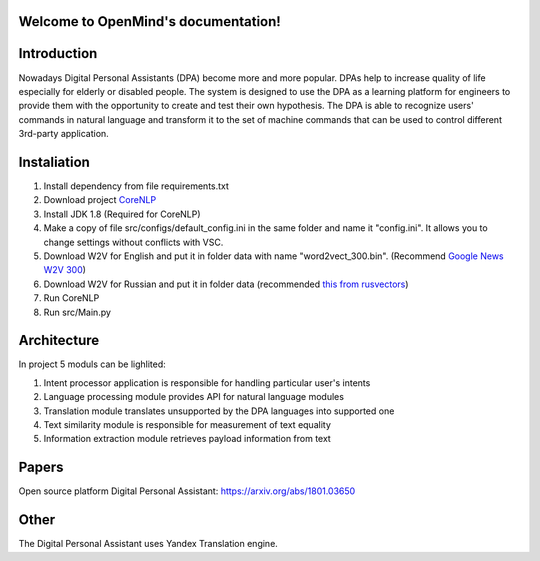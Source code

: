 .. OpenMind documentation master file, created by
   sphinx-quickstart on Tue May  8 08:03:17 2018.
   You can adapt this file completely to your liking, but it should at least
   contain the root `toctree` directive.

Welcome to OpenMind's documentation!
====================================
.. image:: https://readthedocs.org/projects/dpa/badge/?version=latest
   :target: http://dpa.readthedocs.io/en/latest/?badge=latest
   :alt: Documentation Status

Introduction
============

Nowadays Digital Personal Assistants (DPA) become more and more popular. DPAs help to increase quality of life especially for elderly or disabled people. The system is designed to use the DPA as a learning platform for engineers to provide them with the opportunity to create and test their own hypothesis. The DPA is able to recognize users' commands in natural language and transform it to the set of machine commands that can be used to control different 3rd-party application. 

Instaliation
============
1. Install dependency from file requirements.txt
2. Download project `CoreNLP <https://stanfordnlp.github.io/CoreNLP/>`_
3. Install JDK 1.8 (Required for CoreNLP)
4. Make a copy of file src/configs/default_config.ini in the same folder and name it "config.ini". It allows you to change settings without conflicts with VSC.
5. Download W2V for English and put it in folder data with name "word2vect_300.bin". (Recommend `Google News W2V 300 <https://github.com/mmihaltz/word2vec-GoogleNews-vectors>`_)
6. Download  W2V for Russian and  put it in folder data (recommended `this from rusvectors <http://rusvectores.org/static/models/rusvectores4/RNC/ruscorpora_upos_skipgram_300_5_2018.vec.gz>`_)
7. Run CoreNLP
8. Run src/Main.py


Architecture
============
In project 5 moduls can be lighlited:

1. Intent processor application is responsible for handling particular user's intents
2. Language processing module provides API for natural language modules
3. Translation module translates unsupported by the DPA languages into supported one
4. Text similarity module is responsible for measurement of text equality
5. Information extraction module retrieves payload information from text


Papers
======
Open source platform Digital Personal Assistant: `https://arxiv.org/abs/1801.03650 <https://arxiv.org/abs/1801.03650>`_

Other
=====

The Digital Personal Assistant uses Yandex Translation engine.
